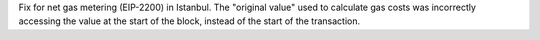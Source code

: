 Fix for net gas metering (EIP-2200) in Istanbul. The "original value" used to calculate gas
costs was incorrectly accessing the value at the start of the block, instead of the start of the
transaction.
